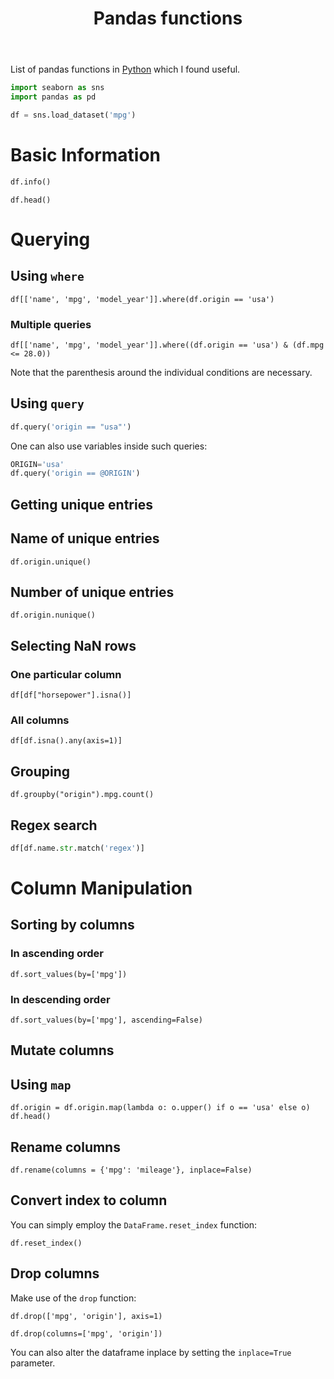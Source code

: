 :PROPERTIES:
:ID:       c36d5178-3d1e-4325-bc42-d5144e9fb3ca
:END:
#+title: Pandas functions
#+filetags: :CS:

List of pandas functions in [[id:df6a7bbc-b960-4d42-9904-b3191cc818f3][Python]] which I found useful.

#+begin_src python :session :results none
  import seaborn as sns
  import pandas as pd

  df = sns.load_dataset('mpg')
#+end_src

* Basic Information
#+begin_src python :session :results output
df.info()
#+end_src

#+RESULTS:
#+begin_example
<class 'pandas.core.frame.DataFrame'>
RangeIndex: 398 entries, 0 to 397
Data columns (total 9 columns):
 #   Column        Non-Null Count  Dtype  
---  ------        --------------  -----  
 0   mpg           398 non-null    float64
 1   cylinders     398 non-null    int64  
 2   displacement  398 non-null    float64
 3   horsepower    392 non-null    float64
 4   weight        398 non-null    int64  
 5   acceleration  398 non-null    float64
 6   model_year    398 non-null    int64  
 7   origin        398 non-null    object 
 8   name          398 non-null    object 
dtypes: float64(4), int64(3), object(2)
memory usage: 28.1+ KB
#+end_example

#+begin_src python :session 
df.head()
#+end_src

#+RESULTS:
:     mpg  cylinders  displacement  ...  model_year  origin                       name
: 0  18.0          8         307.0  ...          70     usa  chevrolet chevelle malibu
: 1  15.0          8         350.0  ...          70     usa          buick skylark 320
: 2  18.0          8         318.0  ...          70     usa         plymouth satellite
: 3  16.0          8         304.0  ...          70     usa              amc rebel sst
: 4  17.0          8         302.0  ...          70     usa                ford torino
: 
: [5 rows x 9 columns]

* Querying 
** Using ~where~
#+begin_src python :session 
df[['name', 'mpg', 'model_year']].where(df.origin == 'usa')
#+end_src

#+RESULTS:
#+begin_example
                          name   mpg  model_year
0    chevrolet chevelle malibu  18.0        70.0
1            buick skylark 320  15.0        70.0
2           plymouth satellite  18.0        70.0
3                amc rebel sst  16.0        70.0
4                  ford torino  17.0        70.0
..                         ...   ...         ...
393            ford mustang gl  27.0        82.0
394                        NaN   NaN         NaN
395              dodge rampage  32.0        82.0
396                ford ranger  28.0        82.0
397                 chevy s-10  31.0        82.0

[398 rows x 3 columns]
#+end_example

*** Multiple queries
#+begin_src python :session 
  df[['name', 'mpg', 'model_year']].where((df.origin == 'usa') & (df.mpg <= 28.0))
#+end_src

#+RESULTS:
#+begin_example
                          name   mpg  model_year
0    chevrolet chevelle malibu  18.0        70.0
1            buick skylark 320  15.0        70.0
2           plymouth satellite  18.0        70.0
3                amc rebel sst  16.0        70.0
4                  ford torino  17.0        70.0
..                         ...   ...         ...
393            ford mustang gl  27.0        82.0
394                        NaN   NaN         NaN
395                        NaN   NaN         NaN
396                ford ranger  28.0        82.0
397                        NaN   NaN         NaN

[398 rows x 3 columns]
#+end_example

Note that the parenthesis around the individual conditions are necessary.

** Using ~query~
#+begin_src python :session
df.query('origin == "usa"')
#+end_src

#+RESULTS:
#+begin_example
      mpg  cylinders  displacement  ...  model_year  origin                       name
0    18.0          8         307.0  ...          70     usa  chevrolet chevelle malibu
1    15.0          8         350.0  ...          70     usa          buick skylark 320
2    18.0          8         318.0  ...          70     usa         plymouth satellite
3    16.0          8         304.0  ...          70     usa              amc rebel sst
4    17.0          8         302.0  ...          70     usa                ford torino
..    ...        ...           ...  ...         ...     ...                        ...
392  27.0          4         151.0  ...          82     usa           chevrolet camaro
393  27.0          4         140.0  ...          82     usa            ford mustang gl
395  32.0          4         135.0  ...          82     usa              dodge rampage
396  28.0          4         120.0  ...          82     usa                ford ranger
397  31.0          4         119.0  ...          82     usa                 chevy s-10

[249 rows x 9 columns]
#+end_example

One can also use variables inside such queries:
#+begin_src python :session
  ORIGIN='usa'
  df.query('origin == @ORIGIN')
#+end_src

#+RESULTS:
#+begin_example
      mpg  cylinders  displacement  ...  model_year  origin                       name
0    18.0          8         307.0  ...          70     usa  chevrolet chevelle malibu
1    15.0          8         350.0  ...          70     usa          buick skylark 320
2    18.0          8         318.0  ...          70     usa         plymouth satellite
3    16.0          8         304.0  ...          70     usa              amc rebel sst
4    17.0          8         302.0  ...          70     usa                ford torino
..    ...        ...           ...  ...         ...     ...                        ...
392  27.0          4         151.0  ...          82     usa           chevrolet camaro
393  27.0          4         140.0  ...          82     usa            ford mustang gl
395  32.0          4         135.0  ...          82     usa              dodge rampage
396  28.0          4         120.0  ...          82     usa                ford ranger
397  31.0          4         119.0  ...          82     usa                 chevy s-10

[249 rows x 9 columns]
#+end_example

** Getting unique entries
** Name of unique entries
#+begin_src python :session 
df.origin.unique()
#+end_src

#+RESULTS:
| usa | japan | europe |

** Number of unique entries
#+begin_src python :session 
df.origin.nunique()
#+end_src

#+RESULTS:
: 3

** Selecting NaN rows
*** One particular column
#+begin_src python :session 
df[df["horsepower"].isna()]
#+end_src

#+RESULTS:
:       mpg  cylinders  displacement  ...  model_year  origin                  name
: 32   25.0          4          98.0  ...          71     usa            ford pinto
: 126  21.0          6         200.0  ...          74     usa         ford maverick
: 330  40.9          4          85.0  ...          80  europe  renault lecar deluxe
: 336  23.6          4         140.0  ...          80     usa    ford mustang cobra
: 354  34.5          4         100.0  ...          81  europe           renault 18i
: 374  23.0          4         151.0  ...          82     usa        amc concord dl
: 
: [6 rows x 9 columns]

*** All columns
#+begin_src python :session 
df[df.isna().any(axis=1)]
#+end_src

#+RESULTS:
:       mpg  cylinders  displacement  ...  model_year  origin                  name
: 32   25.0          4          98.0  ...          71     usa            ford pinto
: 126  21.0          6         200.0  ...          74     usa         ford maverick
: 330  40.9          4          85.0  ...          80  europe  renault lecar deluxe
: 336  23.6          4         140.0  ...          80     usa    ford mustang cobra
: 354  34.5          4         100.0  ...          81  europe           renault 18i
: 374  23.0          4         151.0  ...          82     usa        amc concord dl
: 
: [6 rows x 9 columns]

** Grouping
#+begin_src python :session 
df.groupby("origin").mpg.count()
#+end_src

#+RESULTS:
: origin
: europe     70
: japan      79
: usa       249
: Name: mpg, dtype: int64

** Regex search
#+begin_src python
df[df.name.str.match('regex')]
#+end_src 

* Column Manipulation
** Sorting by columns
*** In ascending order
#+begin_src python :session 
df.sort_values(by=['mpg'])
#+end_src

#+RESULTS:
#+begin_example
      mpg  cylinders  displacement  ...  model_year  origin                  name
28    9.0          8         304.0  ...          70     usa              hi 1200d
25   10.0          8         360.0  ...          70     usa             ford f250
26   10.0          8         307.0  ...          70     usa             chevy c20
103  11.0          8         400.0  ...          73     usa      chevrolet impala
124  11.0          8         350.0  ...          73     usa      oldsmobile omega
..    ...        ...           ...  ...         ...     ...                   ...
326  43.4          4          90.0  ...          80  europe    vw dasher (diesel)
394  44.0          4          97.0  ...          82  europe             vw pickup
325  44.3          4          90.0  ...          80  europe  vw rabbit c (diesel)
329  44.6          4          91.0  ...          80   japan   honda civic 1500 gl
322  46.6          4          86.0  ...          80   japan             mazda glc

[398 rows x 9 columns]
#+end_example

*** In descending order
#+begin_src python :session 
df.sort_values(by=['mpg'], ascending=False)
#+end_src

#+RESULTS:
#+begin_example
      mpg  cylinders  displacement  ...  model_year  origin                  name
322  46.6          4          86.0  ...          80   japan             mazda glc
329  44.6          4          91.0  ...          80   japan   honda civic 1500 gl
325  44.3          4          90.0  ...          80  europe  vw rabbit c (diesel)
394  44.0          4          97.0  ...          82  europe             vw pickup
326  43.4          4          90.0  ...          80  europe    vw dasher (diesel)
..    ...        ...           ...  ...         ...     ...                   ...
103  11.0          8         400.0  ...          73     usa      chevrolet impala
67   11.0          8         429.0  ...          72     usa       mercury marquis
25   10.0          8         360.0  ...          70     usa             ford f250
26   10.0          8         307.0  ...          70     usa             chevy c20
28    9.0          8         304.0  ...          70     usa              hi 1200d

[398 rows x 9 columns]
#+end_example

** Mutate columns
** Using ~map~
#+begin_src python :session 
df.origin = df.origin.map(lambda o: o.upper() if o == 'usa' else o)
df.head()
#+end_src

#+RESULTS:
:     mpg  cylinders  displacement  ...  model_year  origin                       name
: 0  18.0          8         307.0  ...          70     USA  chevrolet chevelle malibu
: 1  15.0          8         350.0  ...          70     USA          buick skylark 320
: 2  18.0          8         318.0  ...          70     USA         plymouth satellite
: 3  16.0          8         304.0  ...          70     USA              amc rebel sst
: 4  17.0          8         302.0  ...          70     USA                ford torino
: 
: [5 rows x 9 columns]

** Rename columns
#+begin_src python :session 
df.rename(columns = {'mpg': 'mileage'}, inplace=False)
#+end_src

#+RESULTS:
#+begin_example
     mileage  cylinders  displacement  ...  model_year  origin                       name
0       18.0          8         307.0  ...          70     usa  chevrolet chevelle malibu
1       15.0          8         350.0  ...          70     usa          buick skylark 320
2       18.0          8         318.0  ...          70     usa         plymouth satellite
3       16.0          8         304.0  ...          70     usa              amc rebel sst
4       17.0          8         302.0  ...          70     usa                ford torino
..       ...        ...           ...  ...         ...     ...                        ...
393     27.0          4         140.0  ...          82     usa            ford mustang gl
394     44.0          4          97.0  ...          82  europe                  vw pickup
395     32.0          4         135.0  ...          82     usa              dodge rampage
396     28.0          4         120.0  ...          82     usa                ford ranger
397     31.0          4         119.0  ...          82     usa                 chevy s-10

[398 rows x 9 columns]
#+end_example

** Convert index to column
You can simply employ the ~DataFrame.reset_index~ function:
#+begin_src python :session 
df.reset_index()
#+end_src

#+RESULTS:
#+begin_example
     index   mpg  cylinders  ...  model_year  origin                       name
0        0  18.0          8  ...          70     usa  chevrolet chevelle malibu
1        1  15.0          8  ...          70     usa          buick skylark 320
2        2  18.0          8  ...          70     usa         plymouth satellite
3        3  16.0          8  ...          70     usa              amc rebel sst
4        4  17.0          8  ...          70     usa                ford torino
..     ...   ...        ...  ...         ...     ...                        ...
393    393  27.0          4  ...          82     usa            ford mustang gl
394    394  44.0          4  ...          82  europe                  vw pickup
395    395  32.0          4  ...          82     usa              dodge rampage
396    396  28.0          4  ...          82     usa                ford ranger
397    397  31.0          4  ...          82     usa                 chevy s-10

[398 rows x 10 columns]
#+end_example

** Drop columns
Make use of the =drop= function:
#+begin_src python :session 
df.drop(['mpg', 'origin'], axis=1)
#+end_src

#+RESULTS:
#+begin_example
     cylinders  displacement  horsepower  ...  acceleration  model_year                       name
0            8         307.0       130.0  ...          12.0          70  chevrolet chevelle malibu
1            8         350.0       165.0  ...          11.5          70          buick skylark 320
2            8         318.0       150.0  ...          11.0          70         plymouth satellite
3            8         304.0       150.0  ...          12.0          70              amc rebel sst
4            8         302.0       140.0  ...          10.5          70                ford torino
..         ...           ...         ...  ...           ...         ...                        ...
393          4         140.0        86.0  ...          15.6          82            ford mustang gl
394          4          97.0        52.0  ...          24.6          82                  vw pickup
395          4         135.0        84.0  ...          11.6          82              dodge rampage
396          4         120.0        79.0  ...          18.6          82                ford ranger
397          4         119.0        82.0  ...          19.4          82                 chevy s-10

[398 rows x 7 columns]
#+end_example

#+begin_src python :session 
df.drop(columns=['mpg', 'origin'])
#+end_src

#+RESULTS:
#+begin_example
     cylinders  displacement  horsepower  ...  acceleration  model_year                       name
0            8         307.0       130.0  ...          12.0          70  chevrolet chevelle malibu
1            8         350.0       165.0  ...          11.5          70          buick skylark 320
2            8         318.0       150.0  ...          11.0          70         plymouth satellite
3            8         304.0       150.0  ...          12.0          70              amc rebel sst
4            8         302.0       140.0  ...          10.5          70                ford torino
..         ...           ...         ...  ...           ...         ...                        ...
393          4         140.0        86.0  ...          15.6          82            ford mustang gl
394          4          97.0        52.0  ...          24.6          82                  vw pickup
395          4         135.0        84.0  ...          11.6          82              dodge rampage
396          4         120.0        79.0  ...          18.6          82                ford ranger
397          4         119.0        82.0  ...          19.4          82                 chevy s-10

[398 rows x 7 columns]
#+end_example

You can also alter the dataframe inplace by setting the =inplace=True= parameter.
